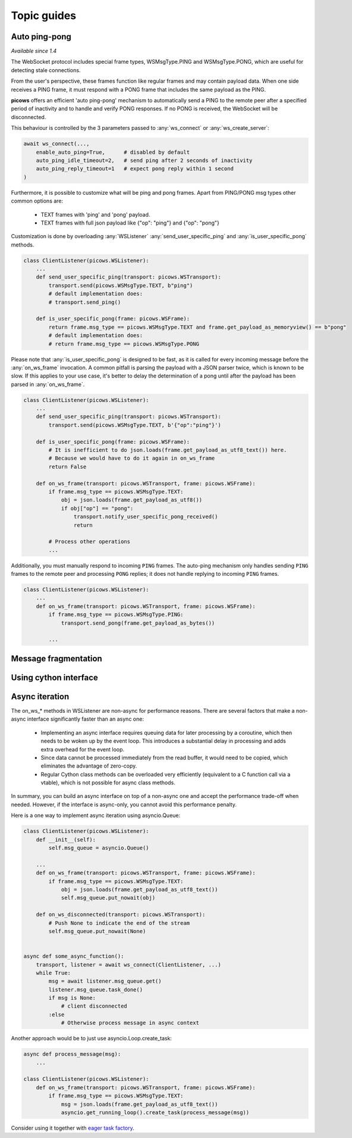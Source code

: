 Topic guides
===============

Auto ping-pong
--------------
`Available since 1.4`

The WebSocket protocol includes special frame types, WSMsgType.PING and WSMsgType.PONG, which are useful for detecting stale connections.

From the user's perspective, these frames function like regular frames and may contain payload data. When one side receives a PING frame, it must respond with a PONG frame that includes the same payload as the PING.

**picows** offers an efficient 'auto ping-pong' mechanism to automatically send a PING to the remote peer after a specified period of inactivity and to handle and verify PONG responses. If no PONG is received, the WebSocket will be disconnected.

This behaviour is controlled by the 3 parameters passed to :any:`ws_connect` or :any:`ws_create_server`:

.. code-block:: python

    await ws_connect(...,
        enable_auto_ping=True,      # disabled by default
        auto_ping_idle_timeout=2,   # send ping after 2 seconds of inactivity
        auto_ping_reply_timeout=1   # expect pong reply within 1 second
    )



Furthermore, it is possible to customize what will be ping and pong frames.
Apart from PING/PONG msg types other common options are:
    * TEXT frames with 'ping' and 'pong' payload.
    * TEXT frames with full json payload like {"op": "ping"} and {"op": "pong"}

Customization is done by overloading :any:`WSListener` :any:`send_user_specific_ping` and :any:`is_user_specific_pong` methods.

.. code-block:: python

    class ClientListener(picows.WSListener):
        ...
        def send_user_specific_ping(transport: picows.WSTransport):
            transport.send(picows.WSMsgType.TEXT, b"ping")
            # default implementation does:
            # transport.send_ping()

        def is_user_specific_pong(frame: picows.WSFrame):
            return frame.msg_type == picows.WSMsgType.TEXT and frame.get_payload_as_memoryview() == b"pong"
            # default implementation does:
            # return frame.msg_type == picows.WSMsgType.PONG

Please note that :any:`is_user_specific_pong` is designed to be fast, as it is called for every incoming message before the :any:`on_ws_frame` invocation.
A common pitfall is parsing the payload with a JSON parser twice, which is known to be slow.
If this applies to your use case, it's better to delay the determination of a pong until after the payload has been parsed in :any:`on_ws_frame`.

.. code-block:: python

    class ClientListener(picows.WSListener):
        ...
        def send_user_specific_ping(transport: picows.WSTransport):
            transport.send(picows.WSMsgType.TEXT, b'{"op":"ping"}')

        def is_user_specific_pong(frame: picows.WSFrame):
            # It is inefficient to do json.loads(frame.get_payload_as_utf8_text()) here.
            # Because we would have to do it again in on_ws_frame
            return False

        def on_ws_frame(transport: picows.WSTransport, frame: picows.WSFrame):
            if frame.msg_type == picows.WSMsgType.TEXT:
                obj = json.loads(frame.get_payload_as_utf8())
                if obj["op"] == "pong":
                    transport.notify_user_specific_pong_received()
                    return

            # Process other operations
            ...


Additionally, you must manually respond to incoming ``PING`` frames.
The auto-ping mechanism only handles sending ``PING`` frames to the remote peer and processing ``PONG`` replies;
it does not handle replying to incoming ``PING`` frames.

.. code-block:: python

    class ClientListener(picows.WSListener):
        ...
        def on_ws_frame(transport: picows.WSTransport, frame: picows.WSFrame):
            if frame.msg_type == picows.WSMsgType.PING:
                transport.send_pong(frame.get_payload_as_bytes())

            ...

Message fragmentation
---------------------

Using cython interface
----------------------

Async iteration
---------------
The on_ws_* methods in WSListener are non-async for performance reasons.
There are several factors that make a non-async interface significantly faster than an async one:

    * Implementing an async interface requires queuing data for later processing by a coroutine, which then needs to be woken up by the event loop. This introduces a substantial delay in processing and adds extra overhead for the event loop.
    * Since data cannot be processed immediately from the read buffer, it would need to be copied, which eliminates the advantage of zero-copy.
    * Regular Cython class methods can be overloaded very efficiently (equivalent to a C function call via a vtable), which is not possible for async class methods.

In summary, you can build an async interface on top of a non-async one and accept the performance trade-off when needed.
However, if the interface is async-only, you cannot avoid this performance penalty.

Here is a one way to implement async iteration using asyncio.Queue:

.. code-block:: python

    class ClientListener(picows.WSListener):
        def __init__(self):
            self.msg_queue = asyncio.Queue()

        ...
        def on_ws_frame(transport: picows.WSTransport, frame: picows.WSFrame):
            if frame.msg_type == picows.WSMsgType.TEXT:
                obj = json.loads(frame.get_payload_as_utf8_text())
                self.msg_queue.put_nowait(obj)

        def on_ws_disconnected(transport: picows.WSTransport):
            # Push None to indicate the end of the stream
            self.msg_queue.put_nowait(None)


    async def some_async_function():
        transport, listener = await ws_connect(ClientListener, ...)
        while True:
            msg = await listener.msg_queue.get()
            listener.msg_queue.task_done()
            if msg is None:
                # client disconnected
            :else
                # Otherwise process message in async context

Another approach would be to just use asyncio.Loop.create_task:

.. code-block:: python

    async def process_message(msg):
        ...

    class ClientListener(picows.WSListener):
        def on_ws_frame(transport: picows.WSTransport, frame: picows.WSFrame):
            if frame.msg_type == picows.WSMsgType.TEXT:
                msg = json.loads(frame.get_payload_as_utf8_text())
                asyncio.get_running_loop().create_task(process_message(msg))

Consider using it together with `eager task factory <https://docs.python.org/3/library/asyncio-task.html#eager-task-factory>`_.

